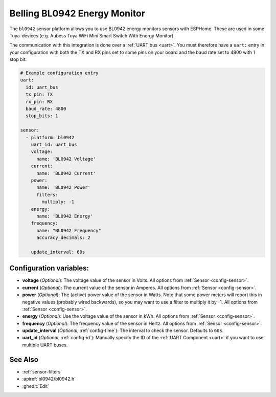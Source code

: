 Belling BL0942 Energy Monitor
==================================

.. seo::
    :description: Instructions for setting up BL0942 power monitors.
    :image: bl0942.png
    :keywords: BL0942, Aubess, Mini Smart Switch With Energy Monitor

The ``bl0942`` sensor platform allows you to use BL0942 energy monitors sensors with
ESPHome. These are used in some Tuya-devices (e.g. Aubess Tuya WiFi Mini Smart Switch With Energy Monitor)

The communication with this integration is done over a :ref:`UART bus <uart>`.
You must therefore have a ``uart:`` entry in your configuration with both the TX and RX pins set
to some pins on your board and the baud rate set to 4800 with 1 stop bit.

.. code-block:: yaml

    # Example configuration entry
    uart:
      id: uart_bus
      tx_pin: TX
      rx_pin: RX
      baud_rate: 4800
      stop_bits: 1

    sensor:
      - platform: bl0942
        uart_id: uart_bus
        voltage:
          name: 'BL0942 Voltage'
        current:
          name: 'BL0942 Current'
        power:
          name: 'BL0942 Power'
          filters:
            multiply: -1
        energy:
          name: 'BL0942 Energy'
        frequency:
          name: "BL0942 Frequency"
          accuracy_decimals: 2

        update_interval: 60s

Configuration variables:
------------------------

- **voltage** (*Optional*): The voltage value of the sensor in Volts.
  All options from :ref:`Sensor <config-sensor>`.
- **current** (*Optional*): The current value of the sensor in Amperes. All options from
  :ref:`Sensor <config-sensor>`.
- **power** (*Optional*): The (active) power value of the sensor in Watts. Note that some power meters will report this in negative values (probably wired backwards), so you may want to use a filter to multiply it by -1. All options from :ref:`Sensor <config-sensor>`. 
- **energy** (*Optional*): Use the voltage value of the sensor in kWh.
  All options from :ref:`Sensor <config-sensor>`.
- **frequency** (*Optional*): The frequency value of the sensor in Hertz. All options from
  :ref:`Sensor <config-sensor>`.
- **update_interval** (*Optional*, :ref:`config-time`): The interval to check the
  sensor. Defaults to ``60s``.
- **uart_id** (*Optional*, :ref:`config-id`): Manually specify the ID of the :ref:`UART Component <uart>` if you want
  to use multiple UART buses.

See Also
--------

- :ref:`sensor-filters`
- :apiref:`bl0942/bl0942.h`
- :ghedit:`Edit`
